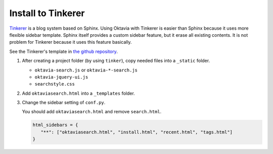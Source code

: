 Install to Tinkerer
===================

.. image:: tinkerer.png

`Tinkerer <http://www.tinkerer.me/>`_ is a blog system based on Sphinx. Using Oktavia with Tinkerer is easier than Sphinx because it uses more flexible sidebar template.
Sphinx itself provides a custom sidebar feature, but it erase all existing contents. It is not problem for Tinkerer because it uses this feature basically.

See the Tinkerer's template in `the github repository <https://github.com/shibukawa/oktavia/tree/master/templates/tinkerer>`_.

1. After creating a project folder (by using ``tinker``), copy needed files into a ``_static`` folder.

   * ``oktavia-search.js`` or ``oktavia-*-search.js``
   * ``oktavia-jquery-ui.js``
   * ``searchstyle.css``

2. Add ``oktaviasearch.html`` into a ``_templates`` folder.

3. Change the sidebar setting of ``conf.py``.

   You should add ``oktaviasearch.html`` and remove ``search.html``.

   .. code-block:: python

      html_sidebars = {
         "**": ["oktaviasearch.html", "install.html", "recent.html", "tags.html"]
      }

